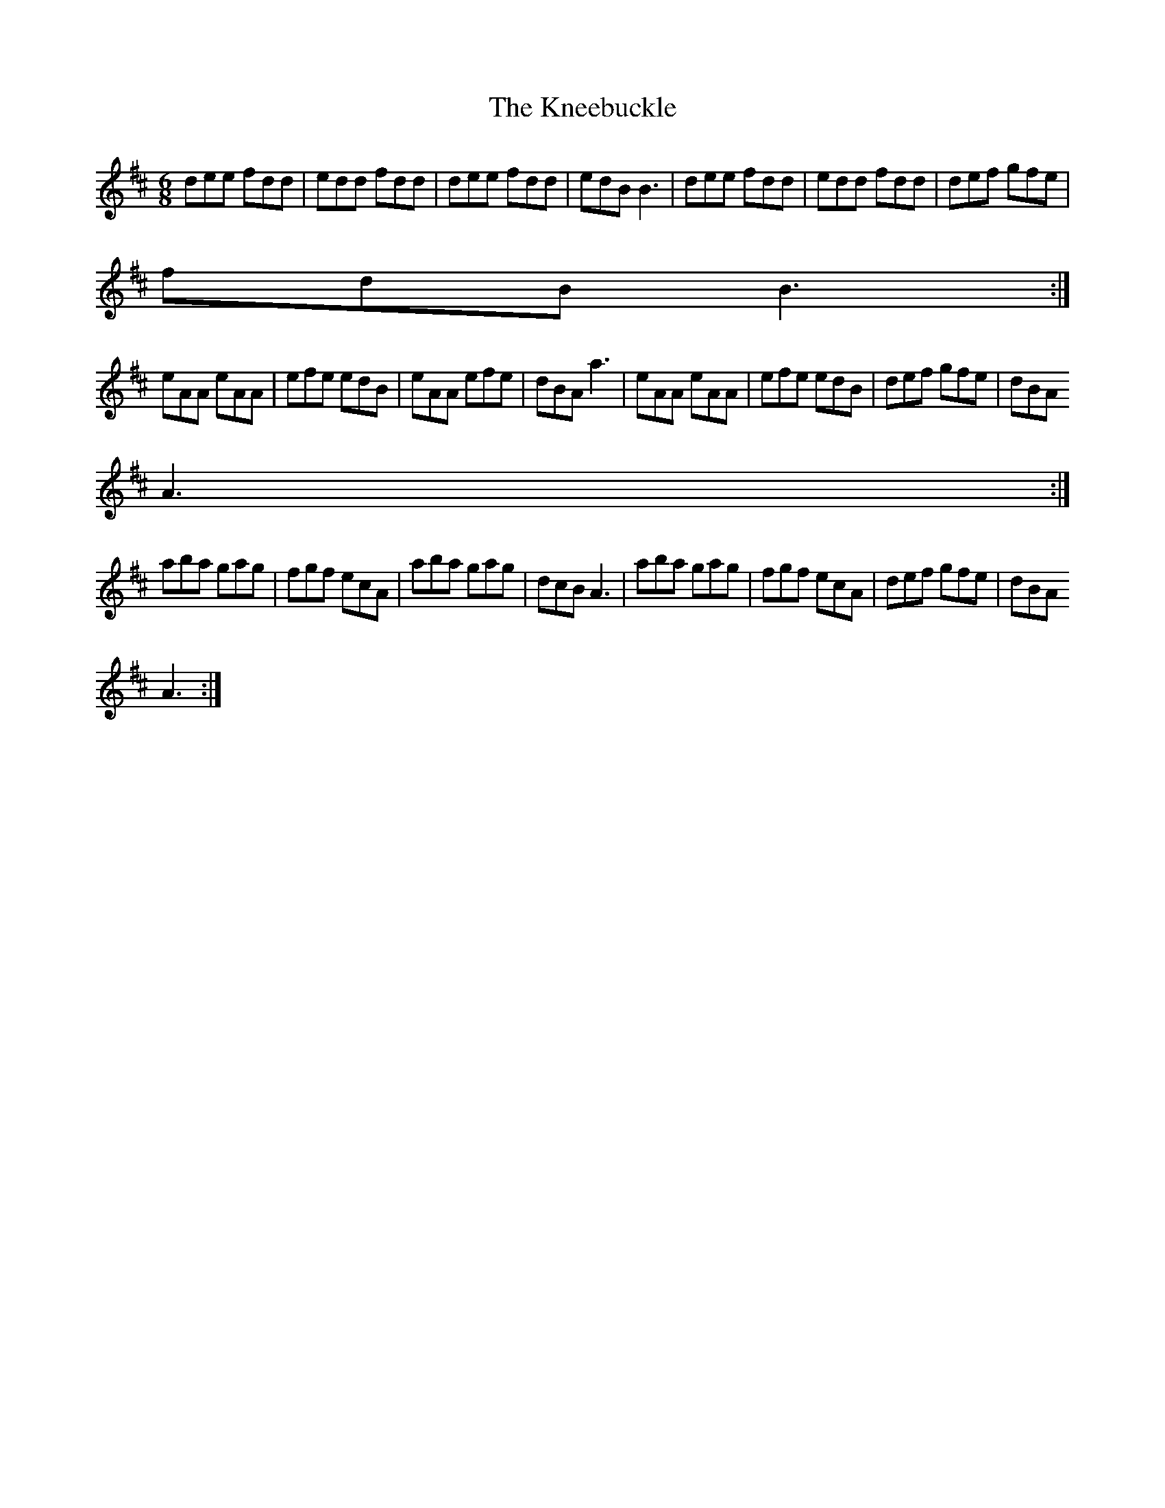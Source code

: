 X: 1
T: Kneebuckle, The
Z: Kenny
S: https://thesession.org/tunes/6789#setting6789
R: jig
M: 6/8
L: 1/8
K: Dmaj
dee fdd | edd fdd | dee fdd | edB B3 | dee fdd | edd fdd | def gfe |
fdB B3 :|
eAA eAA | efe edB | eAA efe | dBA a3 | eAA eAA | efe edB | def gfe | dBA
A3 :|
aba gag | fgf ecA | aba gag | dcB A3 | aba gag | fgf ecA | def gfe | dBA
A3 :|
